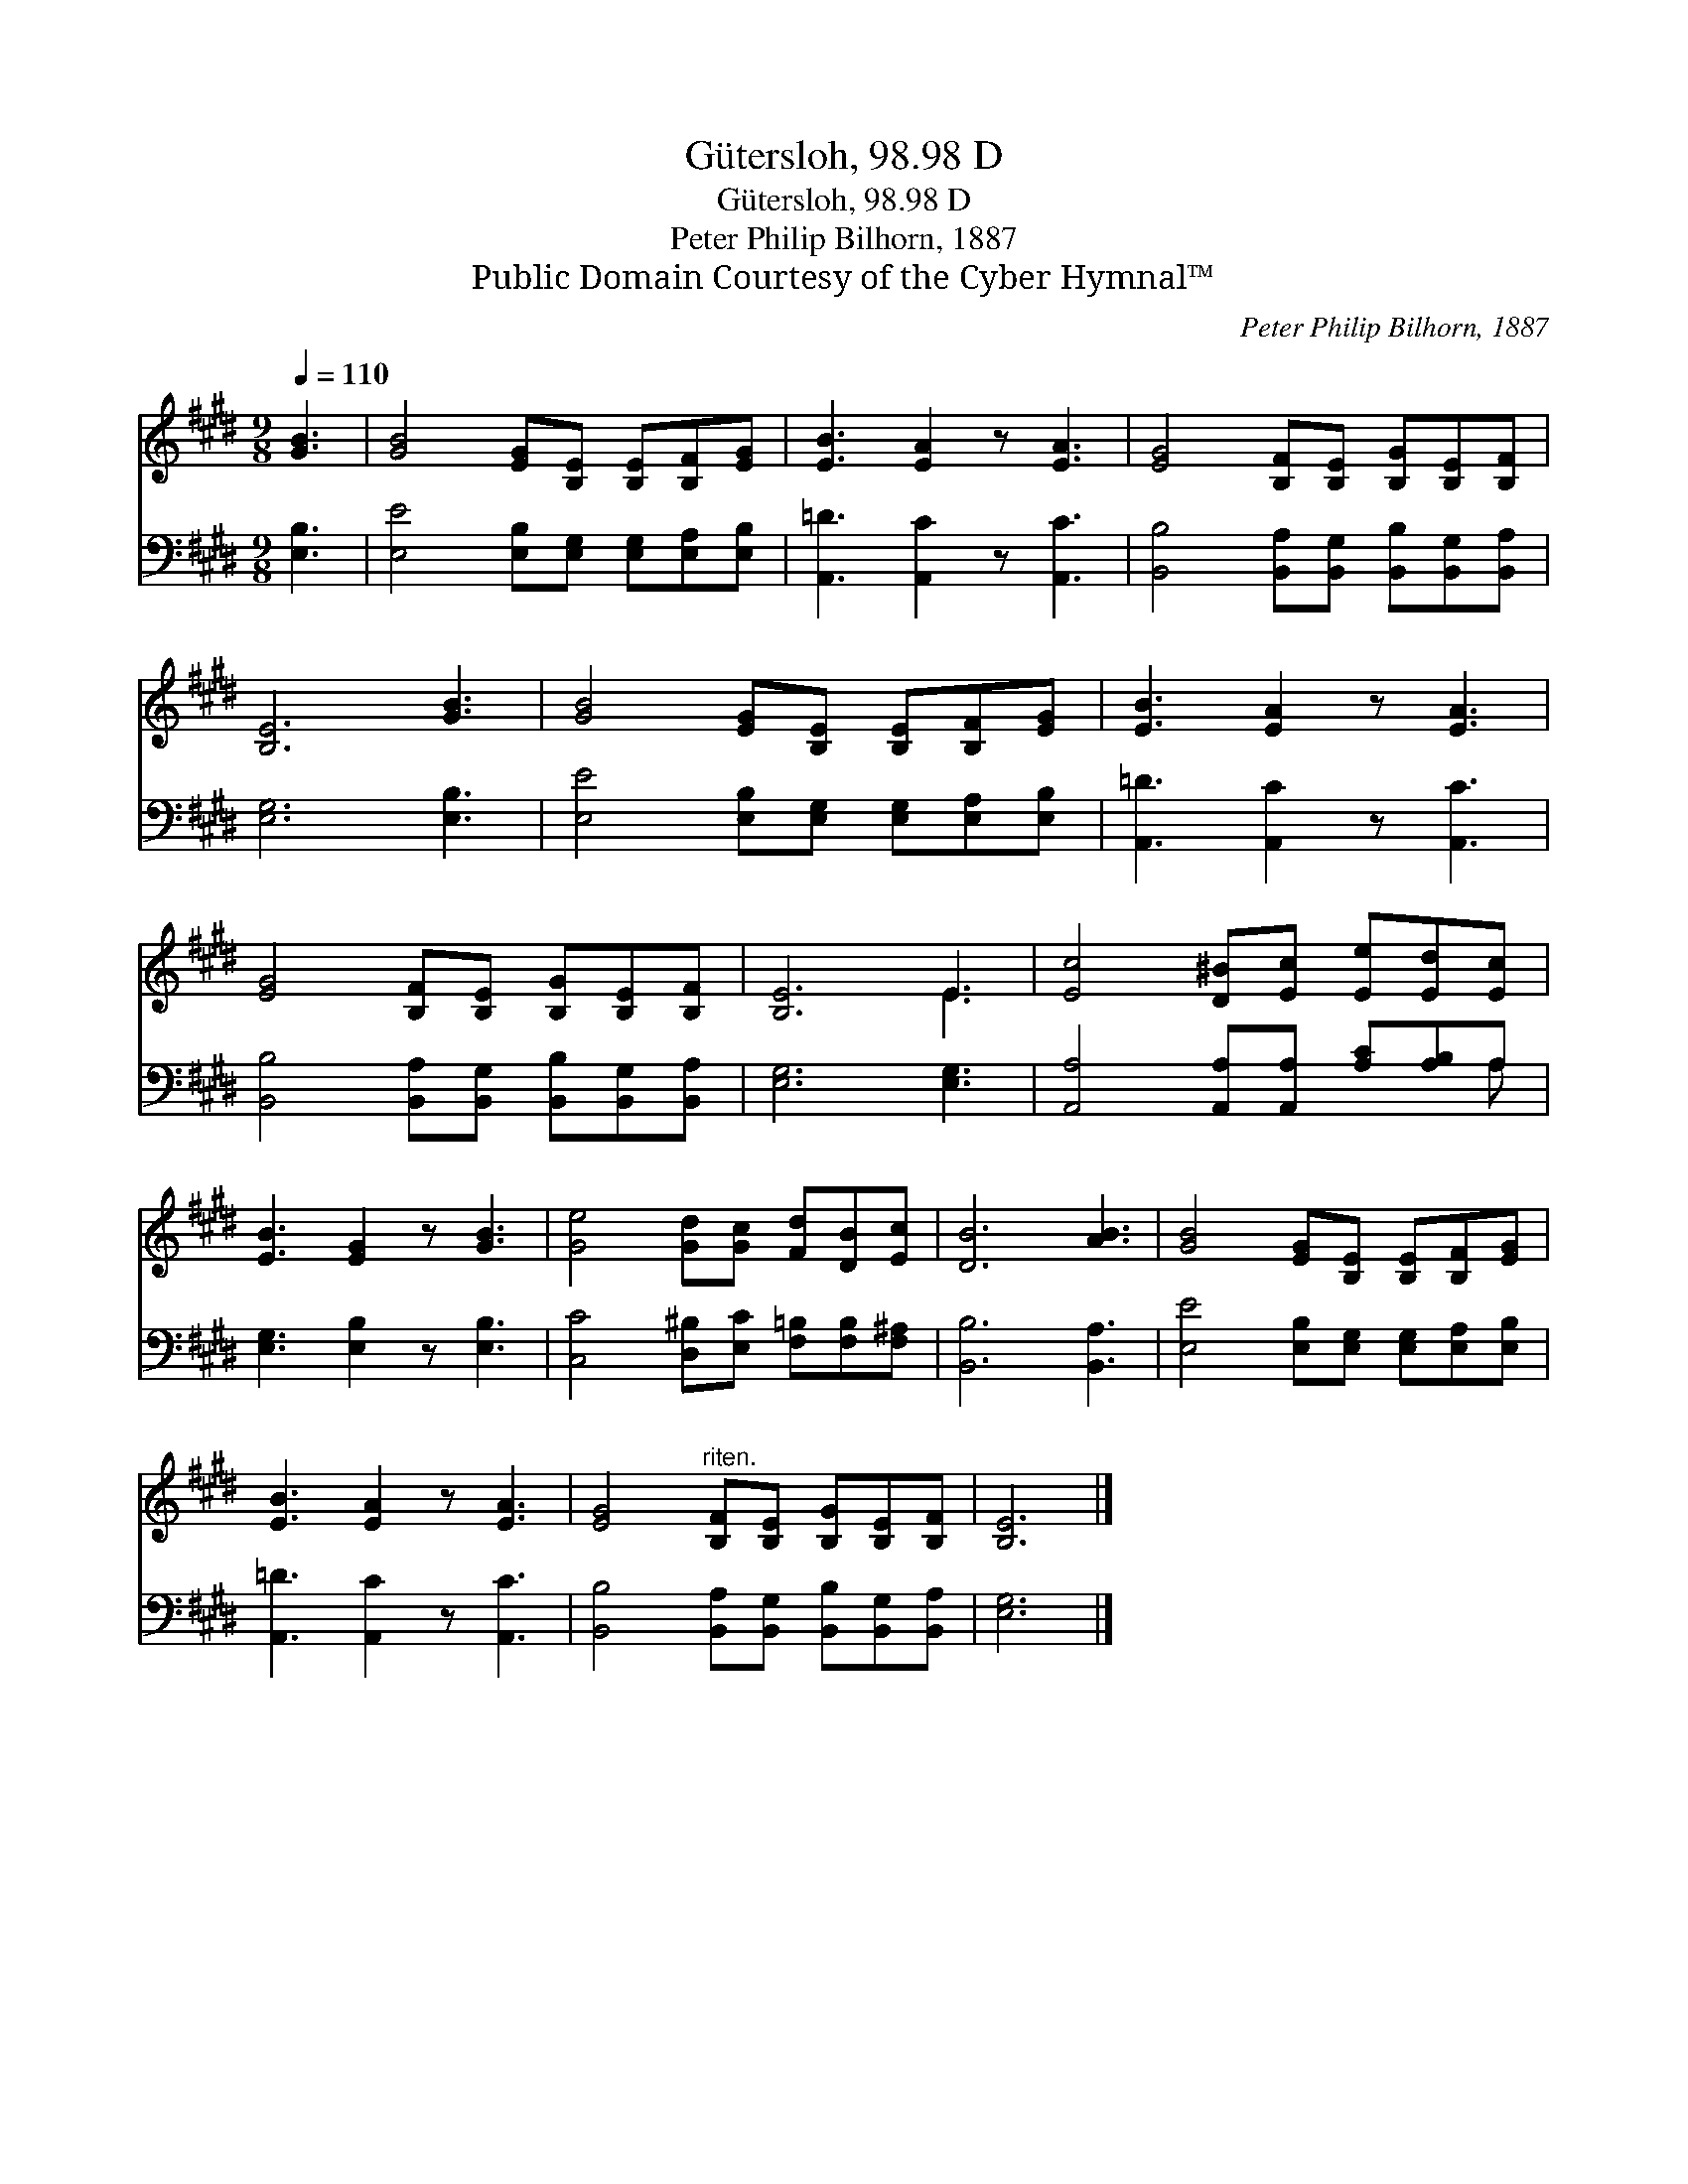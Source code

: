 X:1
T:Gütersloh, 98.98 D
T:Gütersloh, 98.98 D
T:Peter Philip Bilhorn, 1887
T:Public Domain Courtesy of the Cyber Hymnal™
C:Peter Philip Bilhorn, 1887
Z:Public Domain
Z:Courtesy of the Cyber Hymnal™
%%score ( 1 2 ) ( 3 4 )
L:1/8
Q:1/4=110
M:9/8
K:E
V:1 treble 
V:2 treble 
V:3 bass 
V:4 bass 
V:1
 [GB]3 | [GB]4 [EG][B,E] [B,E][B,F][EG] | [EB]3 [EA]2 z [EA]3 | [EG]4 [B,F][B,E] [B,G][B,E][B,F] | %4
 [B,E]6 [GB]3 | [GB]4 [EG][B,E] [B,E][B,F][EG] | [EB]3 [EA]2 z [EA]3 | %7
 [EG]4 [B,F][B,E] [B,G][B,E][B,F] | [B,E]6 E3 | [Ec]4 [D^B][Ec] [Ee][Ed][Ec] | %10
 [EB]3 [EG]2 z [GB]3 | [Ge]4 [Gd][Gc] [Fd][DB][Ec] | [DB]6 [AB]3 | [GB]4 [EG][B,E] [B,E][B,F][EG] | %14
 [EB]3 [EA]2 z [EA]3 | [EG]4"^riten." [B,F][B,E] [B,G][B,E][B,F] | [B,E]6 |] %17
V:2
 x3 | x9 | x9 | x9 | x9 | x9 | x9 | x9 | x6 E3 | x9 | x9 | x9 | x9 | x9 | x9 | x9 | x6 |] %17
V:3
 [E,B,]3 | [E,E]4 [E,B,][E,G,] [E,G,][E,A,][E,B,] | [A,,=D]3 [A,,C]2 z [A,,C]3 | %3
 [B,,B,]4 [B,,A,][B,,G,] [B,,B,][B,,G,][B,,A,] | [E,G,]6 [E,B,]3 | %5
 [E,E]4 [E,B,][E,G,] [E,G,][E,A,][E,B,] | [A,,=D]3 [A,,C]2 z [A,,C]3 | %7
 [B,,B,]4 [B,,A,][B,,G,] [B,,B,][B,,G,][B,,A,] | [E,G,]6 [E,G,]3 | %9
 [A,,A,]4 [A,,A,][A,,A,] [A,C][A,B,]A, | [E,G,]3 [E,B,]2 z [E,B,]3 | %11
 [C,C]4 [D,^B,][E,C] [F,=B,][F,B,][F,^A,] | [B,,B,]6 [B,,A,]3 | %13
 [E,E]4 [E,B,][E,G,] [E,G,][E,A,][E,B,] | [A,,=D]3 [A,,C]2 z [A,,C]3 | %15
 [B,,B,]4 [B,,A,][B,,G,] [B,,B,][B,,G,][B,,A,] | [E,G,]6 |] %17
V:4
 x3 | x9 | x9 | x9 | x9 | x9 | x9 | x9 | x9 | x8 A, | x9 | x9 | x9 | x9 | x9 | x9 | x6 |] %17

